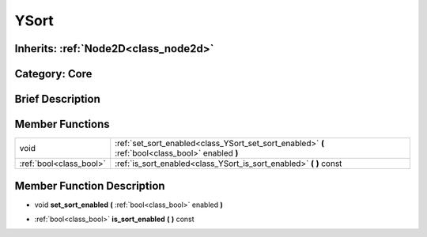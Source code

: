 .. _class_YSort:

YSort
=====

Inherits: :ref:`Node2D<class_node2d>`
-------------------------------------

Category: Core
--------------

Brief Description
-----------------



Member Functions
----------------

+--------------------------+-----------------------------------------------------------------------------------------------------+
| void                     | :ref:`set_sort_enabled<class_YSort_set_sort_enabled>`  **(** :ref:`bool<class_bool>` enabled  **)** |
+--------------------------+-----------------------------------------------------------------------------------------------------+
| :ref:`bool<class_bool>`  | :ref:`is_sort_enabled<class_YSort_is_sort_enabled>`  **(** **)** const                              |
+--------------------------+-----------------------------------------------------------------------------------------------------+

Member Function Description
---------------------------

.. _class_YSort_set_sort_enabled:

- void  **set_sort_enabled**  **(** :ref:`bool<class_bool>` enabled  **)**

.. _class_YSort_is_sort_enabled:

- :ref:`bool<class_bool>`  **is_sort_enabled**  **(** **)** const



